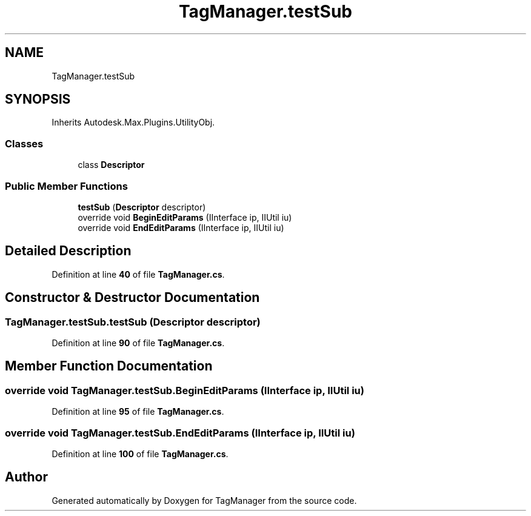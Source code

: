 .TH "TagManager.testSub" 3TagManager" \" -*- nroff -*-
.ad l
.nh
.SH NAME
TagManager.testSub
.SH SYNOPSIS
.br
.PP
.PP
Inherits Autodesk\&.Max\&.Plugins\&.UtilityObj\&.
.SS "Classes"

.in +1c
.ti -1c
.RI "class \fBDescriptor\fP"
.br
.in -1c
.SS "Public Member Functions"

.in +1c
.ti -1c
.RI "\fBtestSub\fP (\fBDescriptor\fP descriptor)"
.br
.ti -1c
.RI "override void \fBBeginEditParams\fP (IInterface ip, IIUtil iu)"
.br
.ti -1c
.RI "override void \fBEndEditParams\fP (IInterface ip, IIUtil iu)"
.br
.in -1c
.SH "Detailed Description"
.PP 
Definition at line \fB40\fP of file \fBTagManager\&.cs\fP\&.
.SH "Constructor & Destructor Documentation"
.PP 
.SS "TagManager\&.testSub\&.testSub (\fBDescriptor\fP descriptor)"

.PP
Definition at line \fB90\fP of file \fBTagManager\&.cs\fP\&.
.SH "Member Function Documentation"
.PP 
.SS "override void TagManager\&.testSub\&.BeginEditParams (IInterface ip, IIUtil iu)"

.PP
Definition at line \fB95\fP of file \fBTagManager\&.cs\fP\&.
.SS "override void TagManager\&.testSub\&.EndEditParams (IInterface ip, IIUtil iu)"

.PP
Definition at line \fB100\fP of file \fBTagManager\&.cs\fP\&.

.SH "Author"
.PP 
Generated automatically by Doxygen for TagManager from the source code\&.
